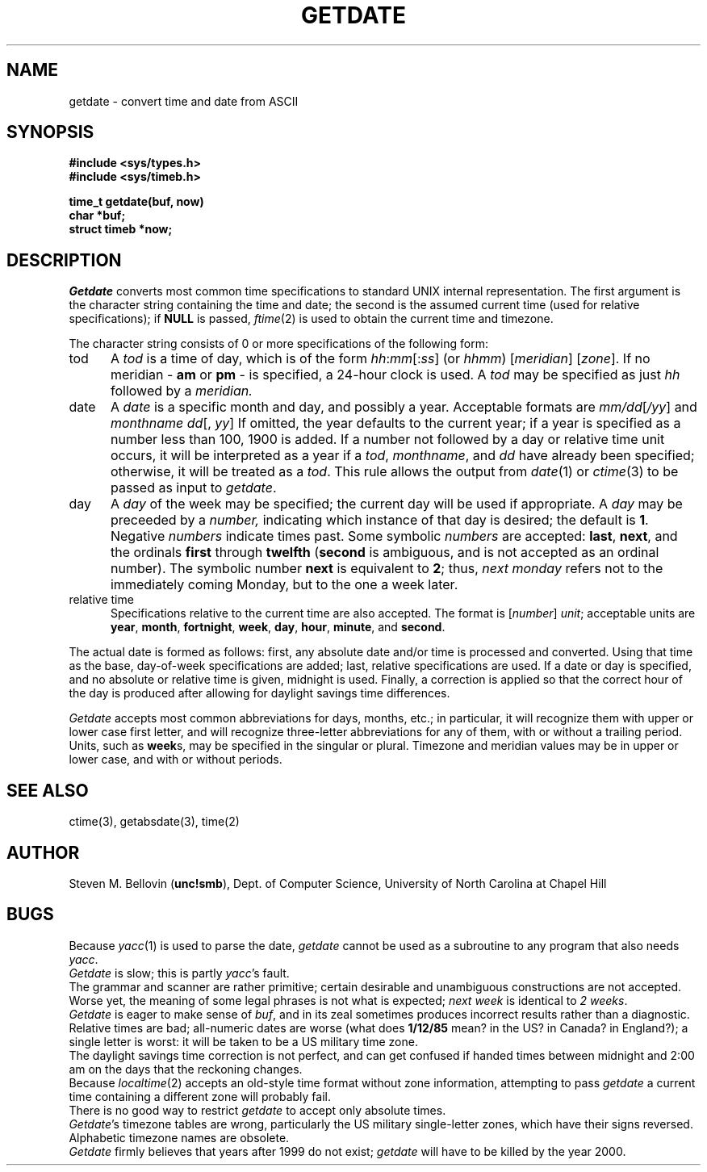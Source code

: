 .TH GETDATE 3
.SH NAME
getdate \- convert time and date from ASCII
.SH SYNOPSIS
.B "#include <sys/types.h>"
.br
.B "#include <sys/timeb.h>"
.PP
.B "time_t getdate(buf, now)"
.br
.B "char *buf;"
.br
.B "struct timeb *now;"
.SH DESCRIPTION
.I Getdate
converts most common time specifications to
standard UNIX internal representation.
The first argument is the character string containing the
time and date;
the second is the assumed current time
(used for relative specifications);
if
.B NULL
is passed,
.IR ftime (2)
is used to obtain the current time and timezone.
.PP
The character string consists of 0 or more specifications of the following
form:
.TP 0.5i
tod
A
.I tod
is a time of day, which is of the form
.IR hh : mm [: ss ]
(or
.IR hhmm )
.RI [ meridian ]
.RI [ zone ].
If no meridian \-
.B am
or
.B pm
\- is specified, a 24-hour clock is used.  A
.I tod
may be specified as just
.I hh
followed by a
.IR meridian.
.TP 0.5i
date
A
.I date
is a specific month and day, and possibly a year.  Acceptable formats are
.IR mm/dd [ /yy ]
and
.IR "monthname dd" "[, " yy ]
If omitted, the year defaults to the
current year; if a year is specified
as a number less than 100, 1900 is added.
If a number not followed by a day or relative time unit occurs, it will
be interpreted as a year if a
.IR tod ,
.IR monthname ,
and
.I dd
have already been specified; otherwise, it will be treated as a
.IR tod .
This rule allows the output from
.IR date (1)
or
.IR ctime (3)
to be passed as input to
.IR getdate .
.TP 0.5i
day
A
.I day
of the week may be specified; the current day will be used if appropriate.
A
.I day
may be preceeded by a
.IR number,
indicating which instance of that day is desired; the default is
.BR 1 .
Negative
.I numbers
indicate times past.  Some symbolic
.I numbers
are accepted:
.BR last ,
.BR next ,
and the ordinals
.B first
through
.B twelfth
.RB ( second
is ambiguous, and is not accepted as an ordinal number).
The symbolic number
.B next
is equivalent to
.BR 2 ;
thus,
.I "next monday"
refers not to the immediately coming Monday, but to the one a week later.
.TP 0.5i
relative time
Specifications relative to the current time are also accepted.  
The format is
.RI [ number "] " unit ;
acceptable units are
.BR year ,
.BR month ,
.BR fortnight ,
.BR week ,
.BR day ,
.BR hour ,
.BR minute ,
and
.BR second .
.PP
The actual date is formed as follows:  first, any absolute date and/or time
is processed and converted.  Using that time as the base, day-of-week
specifications are added; last, relative specifications are used.  If a
date or day is specified, and no absolute or relative time is given, midnight
is used.
Finally, a correction is applied so that the correct hour of the day is
produced after allowing for daylight savings time differences.
.PP
.I Getdate
accepts most common abbreviations for days, months, etc.; in particular,
it will recognize them with upper or lower case first letter, and will
recognize three-letter abbreviations for any of them, with or without
a trailing period.  Units, such as
.BR week s,
may be specified in the singular or plural.  Timezone and meridian
values may be in upper or lower case, and with or without periods.
.SH "SEE ALSO"
ctime(3),
getabsdate(3),
time(2)
.SH AUTHOR
Steven M. Bellovin
.RB ( unc!smb ),
Dept. of Computer Science,
University of North Carolina at Chapel Hill
.SH BUGS
Because
.IR yacc (1)
is used to parse the date,
.I getdate
cannot be used as a subroutine to any program that also needs
.IR yacc .
.br
.I Getdate
is slow;
this is partly
.IR yacc 's
fault.
.br
The grammar and scanner are rather primitive;
certain desirable and
unambiguous constructions are not accepted.
Worse yet,
the meaning of some legal phrases is not what is expected;
.I next week
is identical to
.IR "2 weeks" .
.br
.I Getdate
is eager to make sense of
.IR buf ,
and in its zeal sometimes produces incorrect results
rather than a diagnostic.
Relative times are bad;
all-numeric dates are worse
(what does
.B 1/12/85
mean?
in the US?
in Canada?
in England?);
a single letter is worst:
it will be taken to be a US military time zone.
.br
The daylight savings time correction is not perfect,
and can get confused
if handed times between midnight and 2:00 am on the days that the
reckoning changes.
.br
Because
.IR localtime (2)
accepts an old-style time format without zone information, attempting
to pass
.I getdate
a current time containing a different zone will probably fail.
.br
There is no good way to restrict
.I getdate
to accept only absolute times.
.br
.IR Getdate 's
timezone tables are wrong,
particularly the US military single-letter zones,
which have their signs reversed.
Alphabetic timezone names are obsolete.
.br
.I Getdate
firmly believes that years after 1999
do not exist;
.I getdate
will have to be killed by the year 2000.
